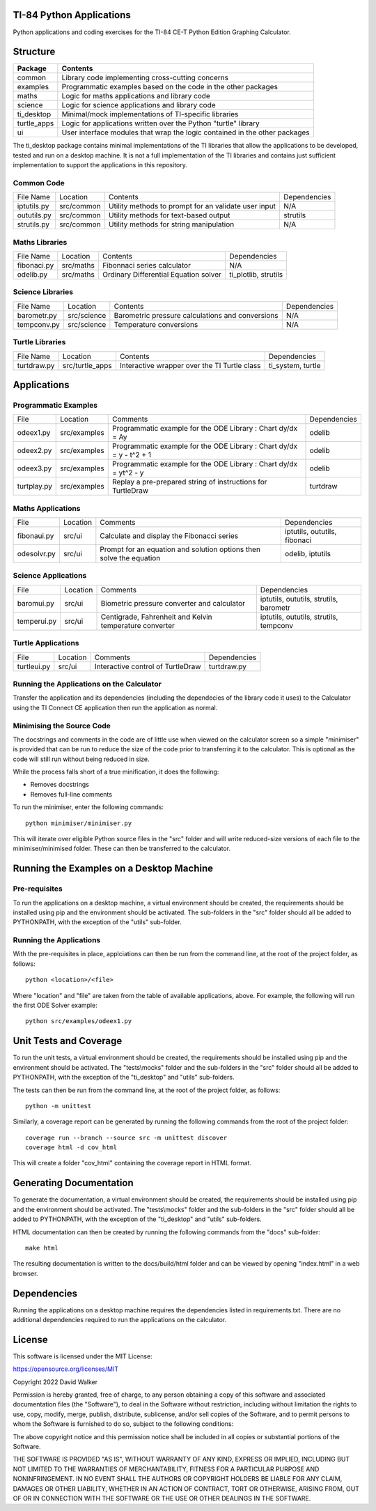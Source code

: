 .. image:: https://github.com/davewalker5/ti-84-python/workflows/Python%20CI%20Build/badge.svg
    :target: https://github.com/davewalker5/ti-84-python/actions
    :alt: Build Status

.. image:: https://codecov.io/gh/davewalker5/ti-84-python/branch/main/graph/badge.svg?token=U86UFDVD5S
    :target: https://codecov.io/gh/davewalker5/ti-84-python
    :alt: Coverage

.. image:: https://img.shields.io/github/issues/davewalker5/ti-84-python
    :target: https://github.com/davewalker5/Odti-84-pythoneSolver/issues
    :alt: GitHub issues

.. image:: https://img.shields.io/github/v/release/davewalker5/ti-84-python.svg?include_prereleases
    :target: https://github.com/davewalker5/ti-84-python/releases
    :alt: Releases

.. image:: https://img.shields.io/badge/License-mit-blue.svg
    :target: https://github.com/davewalker5/ti-84-python/blob/main/LICENSE
    :alt: License

.. image:: https://img.shields.io/badge/language-python-blue.svg
    :target: https://www.python.org
    :alt: Language

.. image:: https://img.shields.io/github/languages/code-size/davewalker5/ti-84-python
    :target: https://github.com/davewalker5/ti-84-python/
    :alt: GitHub code size in bytes


TI-84 Python Applications
=========================

Python applications and coding exercises for the TI-84 CE-T Python Edition Graphing Calculator.


Structure
=========

+--------------+----------------------------------------------------------------------------+
| **Package**  | **Contents**                                                               |
+--------------+----------------------------------------------------------------------------+
| common       | Library code implementing cross-cutting concerns                           |
+--------------+----------------------------------------------------------------------------+
| examples     | Programmatic examples based on the code in the other packages              |
+--------------+----------------------------------------------------------------------------+
| maths        | Logic for maths applications and library code                              |
+--------------+----------------------------------------------------------------------------+
| science      | Logic for science applications and library code                            |
+--------------+----------------------------------------------------------------------------+
| ti_desktop   | Minimal/mock implementations of TI-specific libraries                      |
+--------------+----------------------------------------------------------------------------+
| turtle_apps  | Logic for applications written over the Python "turtle" library            |
+--------------+----------------------------------------------------------------------------+
| ui           | User interface modules that wrap the logic contained in the other packages |
+--------------+----------------------------------------------------------------------------+

The ti_desktop package contains minimal implementations of the TI libraries that allow the applications to be
developed, tested and run on a desktop machine. It is not a full implementation of the TI libraries and contains
just sufficient implementation to support the applications in this repository.

Common Code
-----------

+---------------+------------------+-------------------------------------------------------+----------------------+
| File Name     | Location         | Contents                                              | Dependencies         |
+---------------+------------------+-------------------------------------------------------+----------------------+
| iptutils.py   | src/common       | Utility methods to prompt for an validate user input  | N/A                  |
+---------------+------------------+-------------------------------------------------------+----------------------+
| oututils.py   | src/common       | Utility methods for text-based output                 | strutils             |
+---------------+------------------+-------------------------------------------------------+----------------------+
| strutils.py   | src/common       | Utility methods for string manipulation               | N/A                  |
+---------------+------------------+-------------------------------------------------------+----------------------+

Maths Libraries
---------------

+---------------+------------------+-------------------------------------------------------+----------------------+
| File Name     | Location         | Contents                                              | Dependencies         |
+---------------+------------------+-------------------------------------------------------+----------------------+
| fibonaci.py   | src/maths        | Fibonnaci series calculator                           | N/A                  |
+---------------+------------------+-------------------------------------------------------+----------------------+
| odelib.py     | src/maths        | Ordinary Differential Equation solver                 | ti_plotlib, strutils |
+---------------+------------------+-------------------------------------------------------+----------------------+

Science Libraries
-----------------

+---------------+------------------+-------------------------------------------------------+----------------------+
| File Name     | Location         | Contents                                              | Dependencies         |
+---------------+------------------+-------------------------------------------------------+----------------------+
| barometr.py   | src/science      | Barometric pressure calculations and conversions      | N/A                  |
+---------------+------------------+-------------------------------------------------------+----------------------+
| tempconv.py   | src/science      | Temperature conversions                               | N/A                  |
+---------------+------------------+-------------------------------------------------------+----------------------+

Turtle Libraries
----------------

+---------------+------------------+-------------------------------------------------------+----------------------+
| File Name     | Location         | Contents                                              | Dependencies         |
+---------------+------------------+-------------------------------------------------------+----------------------+
| turtdraw.py   | src/turtle_apps  | Interactive wrapper over the TI Turtle class          | ti_system, turtle    |
+---------------+------------------+-------------------------------------------------------+----------------------+

Applications
============

Programmatic Examples
---------------------

+-------------+------------------+------------------------------------------------------------------------------------+--------------+
| File        | Location         | Comments                                                                           | Dependencies |
+-------------+------------------+------------------------------------------------------------------------------------+--------------+
| odeex1.py   | src/examples     | Programmatic example for the ODE Library : Chart dy/dx = Ay                        | odelib       |
+-------------+------------------+------------------------------------------------------------------------------------+--------------+
| odeex2.py   | src/examples     | Programmatic example for the ODE Library : Chart dy/dx = y - t^2 + 1               | odelib       |
+-------------+------------------+------------------------------------------------------------------------------------+--------------+
| odeex3.py   | src/examples     | Programmatic example for the ODE Library : Chart dy/dx = yt^2 - y                  | odelib       |
+-------------+------------------+------------------------------------------------------------------------------------+--------------+
| turtplay.py | src/examples     | Replay a pre-prepared string of instructions for TurtleDraw                        | turtdraw     |
+-------------+------------------+------------------------------------------------------------------------------------+--------------+

Maths Applications
------------------

+-------------+------------------+------------------------------------------------------------------------------------+------------------------------+
| File        | Location         | Comments                                                                           | Dependencies                 |
+-------------+------------------+------------------------------------------------------------------------------------+------------------------------+
| fibonaui.py | src/ui           | Calculate and display the Fibonacci series                                         | iptutils, oututils, fibonaci |
+-------------+------------------+------------------------------------------------------------------------------------+------------------------------+
| odesolvr.py | src/ui           | Prompt for an equation and solution options then solve the equation                | odelib, iptutils             |
+-------------+------------------+------------------------------------------------------------------------------------+------------------------------+

Science Applications
--------------------

+-------------+------------------+------------------------------------------------------------------------------------+----------------------------------------+
| File        | Location         | Comments                                                                           | Dependencies                           |
+-------------+------------------+------------------------------------------------------------------------------------+----------------------------------------+
| baromui.py  | src/ui           | Biometric pressure converter and calculator                                        | iptutils, oututils, strutils, barometr |
+-------------+------------------+------------------------------------------------------------------------------------+----------------------------------------+
| temperui.py | src/ui           | Centigrade, Fahrenheit and Kelvin temperature converter                            | iptutils, oututils, strutils, tempconv |
+-------------+------------------+------------------------------------------------------------------------------------+----------------------------------------+

Turtle Applications
-------------------

+-------------+------------------+------------------------------------------------------------------------------------+--------------+
| File        | Location         | Comments                                                                           | Dependencies |
+-------------+------------------+------------------------------------------------------------------------------------+--------------+
| turtleui.py | src/ui           | Interactive control of TurtleDraw                                                  | turtdraw.py  |
+-------------+------------------+------------------------------------------------------------------------------------+--------------+

Running the Applications on the Calculator
------------------------------------------

Transfer the application and its dependencies (including the dependecies of the library code it uses) to the Calculator using the TI Connect CE application then run the
application as normal.

Minimising the Source Code
--------------------------

The docstrings and comments in the code are of little use when viewed on the calculator screen so a simple "minimiser" is
provided that can be run to reduce the size of the code prior to transferring it to the calculator. This is optional as
the code will still run without being reduced in size.

While the process falls short of a true minification, it does the following:

- Removes docstrings
- Removes full-line comments

To run the minimiser, enter the following commands:

::

    python minimiser/minimiser.py

This will iterate over eligible Python source files in the "src" folder and will write reduced-size versions of each file
to the minimiser/minimised folder. These can then be transferred to the calculator.

Running the Examples on a Desktop Machine
=========================================

Pre-requisites
--------------

To run the applications on a desktop machine, a virtual environment should be created, the requirements should
be installed using pip and the environment should be activated. The sub-folders in the "src" folder should all be
added to PYTHONPATH, with the exception of the "utils" sub-folder.

Running the Applications
------------------------

With the pre-requisites in place, applciations can then be run from the command line, at the root of the project folder, as follows:

::

    python <location>/<file>

Where "location" and "file" are taken from the table of available applications, above. For example, the following will run the first ODE Solver
example:

::

    python src/examples/odeex1.py


Unit Tests and Coverage
=======================

To run the unit tests, a virtual environment should be created, the requirements should be installed using pip and the environment should be
activated. The "tests\\mocks" folder and the sub-folders in the "src" folder should all be added to PYTHONPATH, with the exception of the "ti_desktop"
and "utils" sub-folders.

The tests can then be run from the command line, at the root of the project folder, as follows:

::

    python -m unittest

Similarly, a coverage report can be generated by running the following commands from the root of the project folder:

::

    coverage run --branch --source src -m unittest discover
    coverage html -d cov_html

This will create a folder "cov_html" containing the coverage report in HTML format.


Generating Documentation
========================

To generate the documentation, a virtual environment should be created, the requirements should be installed using pip and the
environment should be activated. The "tests\\mocks" folder and the sub-folders in the "src" folder should all be added to
PYTHONPATH, with the exception of the "ti_desktop" and "utils" sub-folders.

HTML documentation can then be created by running the following commands from the "docs" sub-folder:

::

    make html

The resulting documentation is written to the docs/build/html folder and can be viewed by opening "index.html"
in a web browser.

Dependencies
============

Running the applications on a desktop machine requires the dependencies listed in requirements.txt. There are no
additional dependencies required to run the applications on the calculator.


License
=======

This software is licensed under the MIT License:

https://opensource.org/licenses/MIT

Copyright 2022 David Walker

Permission is hereby granted, free of charge, to any person obtaining a copy of this software and associated
documentation files (the "Software"), to deal in the Software without restriction, including without limitation the
rights to use, copy, modify, merge, publish, distribute, sublicense, and/or sell copies of the Software, and to permit
persons to whom the Software is furnished to do so, subject to the following conditions:

The above copyright notice and this permission notice shall be included in all copies or substantial portions of the
Software.

THE SOFTWARE IS PROVIDED "AS IS", WITHOUT WARRANTY OF ANY KIND, EXPRESS OR IMPLIED, INCLUDING BUT NOT LIMITED TO THE
WARRANTIES OF MERCHANTABILITY, FITNESS FOR A PARTICULAR PURPOSE AND NONINFRINGEMENT. IN NO EVENT SHALL THE AUTHORS OR
COPYRIGHT HOLDERS BE LIABLE FOR ANY CLAIM, DAMAGES OR OTHER LIABILITY, WHETHER IN AN ACTION OF CONTRACT, TORT OR
OTHERWISE, ARISING FROM, OUT OF OR IN CONNECTION WITH THE SOFTWARE OR THE USE OR OTHER DEALINGS IN THE SOFTWARE.
